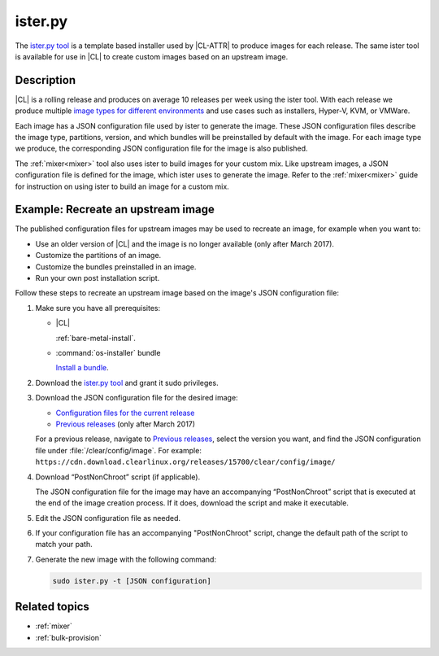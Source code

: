 .. _ister:

ister.py
########

The `ister.py tool`_ is a template based installer used by |CL-ATTR| to produce
images for each release. The same ister tool is available for use in |CL| to
create custom images based on an upstream image.

Description
***********

|CL| is a rolling release and produces on average 10 releases per week using the
ister tool. With each release we produce multiple
`image types for different environments`_  and use cases such as installers,
Hyper-V, KVM, or VMWare.

Each image has a JSON configuration file used by ister to generate the image.
These JSON configuration files describe the image type, partitions, version,
and which bundles will be preinstalled by default with the image. For each image
type we produce, the corresponding JSON configuration file for the image is also
published.

The :ref:`mixer<mixer>` tool also uses ister to build images for your custom
mix. Like upstream images, a JSON configuration file is defined for the image,
which ister uses to generate the image. Refer to the :ref:`mixer<mixer>` guide
for instruction on using ister to build an image for a custom mix.

Example: Recreate an upstream image
***********************************

The published configuration files for upstream images may be used to recreate an
image, for example when you want to:

* Use an older version of |CL| and the image is no longer available (only after
  March 2017).
* Customize the partitions of an image.
* Customize the bundles preinstalled in an image.
* Run your own post installation script.

Follow these steps to recreate an upstream image based on the image's JSON
configuration file:

#. Make sure you have all prerequisites:

   * |CL|

     :ref:`bare-metal-install`.

   * :command:`os-installer` bundle

     `Install a bundle`_.

#. Download the `ister.py tool`_ and grant it sudo privileges.

#. Download the JSON configuration file for the desired image:

   * `Configuration files for the current release`_
   * `Previous releases`_ (only after March 2017)

   For a previous release, navigate to `Previous releases`_, select the version
   you want, and find the JSON configuration file under
   :file:`/clear/config/image`. For example:
   ``https://cdn.download.clearlinux.org/releases/15700/clear/config/image/``

#. Download “PostNonChroot” script (if applicable).

   The JSON configuration file for the image may have an accompanying
   “PostNonChroot” script that is executed at the end of the image creation
   process. If it does, download the script and make it executable.

#. Edit the JSON configuration file as needed.

#. If your configuration file has an accompanying "PostNonChroot" script, change
   the default path of the script to match your path.

#. Generate the new image with the following command:

   .. code-block:: bash

   	sudo ister.py -t [JSON configuration]

Related topics
**************

* :ref:`mixer`
* :ref:`bulk-provision`

.. _ister.py tool: https://github.com/bryteise/ister
.. _image types for different environments: https://cdn.download.clearlinux.org/image/README-IMAGES.html
.. _Configuration files for the current release: https://cdn.download.clearlinux.org/current/config/image/
.. _Previous releases: https://cdn.download.clearlinux.org/releases/
.. _Install a bundle: https://clearlinux.org/documentation/clear-linux/guides/maintenance/swupd-guide#adding-a-bundle